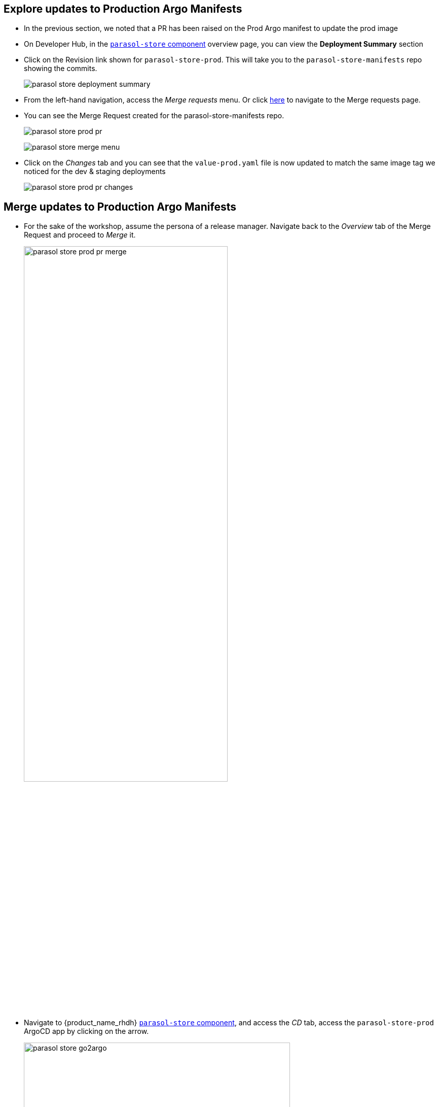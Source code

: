 :imagesdir: ../../assets/images


== Explore updates to Production Argo Manifests

* In the previous section, we noted that a PR has been raised on the Prod Argo manifest to update the prod image
* On Developer Hub, in the https://backstage-backstage.{openshift_cluster_ingress_domain}/catalog/default/component/parasol-store[`parasol-store` component, window="rhdh"] overview page, you can view the *Deployment Summary* section
* Click on the Revision link shown for `parasol-store-prod`. This will take you to the `parasol-store-manifests` repo showing the commits. 
+
image:m5/parasol-store-deployment-summary.png[]
* From the left-hand navigation, access the _Merge requests_ menu. Or click https://gitlab-gitlab.{openshift_cluster_ingress_domain}/parasol/parasol-store-manifests/-/merge_requests[here^, window="_gitlab"] to navigate to the Merge requests page.
* You can see the Merge Request created for the parasol-store-manifests repo. 
+
image:m5/parasol-store-prod-pr.png[]
+
image:m5/parasol-store-merge-menu.png[]

* Click on the _Changes_ tab and you can see that the `value-prod.yaml` file is now updated to match the same image tag we noticed for the dev & staging deployments
+
image:m5/parasol-store-prod-pr-changes.png[]

== Merge updates to Production Argo Manifests

* For the sake of the workshop, assume the persona of a release manager. Navigate back to the _Overview_ tab of the Merge Request and proceed to _Merge_ it.
+
image:m5/parasol-store-prod-pr-merge.png[width=70%]

* Navigate to {product_name_rhdh} https://backstage-backstage.{openshift_cluster_ingress_domain}/catalog/default/component/parasol-store[`parasol-store` component, window="rhdh"], and access the _CD_ tab, access the `parasol-store-prod` ArgoCD app by clicking on the arrow.
+
image:m5/parasol-store-go2argo.png[width=80%]

* Click on the _Refresh_ button. 
+
image:m5/parasol-store-prod-argo-sync-start.png[width=70%]
* The Argo app will begin Sync-ing.
+
image:m5/parasol-store-prod-argo-sync-progress.png[width=70%]
* In less than a minute, the new image will be deployed on Prod as well. 
+
image:m5/parasol-store-prod-argo-sync-done.png[width=70%]
+
NOTE: In ArgoCD, open the *parasol-store* deployment, and you can validate that the image deployed on Prod is the same image as in Dev and Staging that we saw earlier.

== Conclusion

A developer can easily setup a isolated dev environment, develop and test their code, and then the code can be progressed till Production with all the necessary guardrails in place.

All of this is possible, from a single-pane of glass on Red Hat Developer Hub, without the developer having to move across different tools and platforms to view the inner-loop and outer-loop progress and statuses.